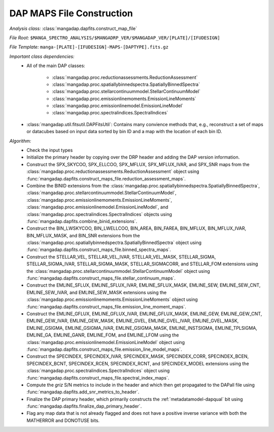 
.. _maps-construction:

DAP MAPS File Construction
==========================

*Analysis class:* :class:`mangadap.dapfits.construct_map_file`

*File Root:* ``$MANGA_SPECTRO_ANALYSIS/$MANGADRP_VER/$MANGADAP_VER/[PLATE]/[IFUDESIGN]``

*File Template:* ``manga-[PLATE]-[IFUDESIGN]-MAPS-[DAPTYPE].fits.gz``

*Important class dependencies:*
 - All of the main DAP classes:

    - :class:`mangadap.proc.reductionassessments.ReductionAssessment`
    - :class:`mangadap.proc.spatiallybinnedspectra.SpatiallyBinnedSpectra`
    - :class:`mangadap.proc.stellarcontinuummodel.StellarContinuumModel`
    - :class:`mangadap.proc.emissionlinemoments.EmissionLineMoments`
    - :class:`mangadap.proc.emissionlinemodel.EmissionLineModel`
    - :class:`mangadap.proc.spectralindices.SpectralIndices`

 - :class:`mangadap.util.fitsutil.DAPFitsUtil`: Contains many convience
   methods that, e.g., reconstruct a set of maps or datacubes based on
   input data sorted by bin ID and a map with the location of each bin
   ID.

*Algorithm:*
 - Check the input types
 - Initialize the primary header by copying over the DRP header and
   adding the DAP version information.
 - Construct the SPX_SKYCOO, SPX_ELLCOO, SPX_MFLUX, SPX_MFLUX_IVAR, and
   SPX_SNR maps from the
   :class:`mangadap.proc.reductionassessments.ReductionAssessment`
   object using
   :func:`mangadap.dapfits.construct_maps_file.reduction_assessment_maps`.
 - Combine the BINID extensions from the
   :class:`mangadap.proc.spatiallybinnedspectra.SpatiallyBinnedSpectra`,
   :class:`mangadap.proc.stellarcontinuummodel.StellarContinuumModel`,
   :class:`mangadap.proc.emissionlinemoments.EmissionLineMoments`,
   :class:`mangadap.proc.emissionlinemodel.EmissionLineModel`, and
   :class:`mangadap.proc.spectralindices.SpectralIndices` objects using
   :func:`mangadap.dapfits.combine_binid_extensions`.
 - Construct the BIN_LWSKYCOO, BIN_LWELLCOO, BIN_AREA, BIN_FAREA,
   BIN_MFLUX, BIN_MFLUX_IVAR, BIN_MFLUX_MASK, and BIN_SNR extensions
   from the
   :class:`mangadap.proc.spatiallybinnedspectra.SpatiallyBinnedSpectra`
   object using
   :func:`mangadap.dapfits.construct_maps_file.binned_spectra_maps`.
 - Construct the STELLAR_VEL, STELLAR_VEL_IVAR, STELLAR_VEL_MASK,
   STELLAR_SIGMA, STELLAR_SIGMA_IVAR, STELLAR_SIGMA_MASK,
   STELLAR_SIGMACORR, and STELLAR_FOM extensions using the
   :class:`mangadap.proc.stellarcontinuummodel.StellarContinuumModel`
   object using
   :func:`mangadap.dapfits.construct_maps_file.stellar_continuum_maps`.
 - Construct the EMLINE_SFLUX, EMLINE_SFLUX_IVAR, EMLINE_SFLUX_MASK,
   EMLINE_SEW, EMLINE_SEW_CNT, EMLINE_SEW_IVAR, and EMLINE_SEW_MASK
   extensions using the
   :class:`mangadap.proc.emissionlinemoments.EmissionLineMoments` object
   using
   :func:`mangadap.dapfits.construct_maps_file.emission_line_moment_maps`.
 - Construct the EMLINE_GFLUX, EMLINE_GFLUX_IVAR, EMLINE_GFLUX_MASK,
   EMLINE_GEW, EMLINE_GEW_CNT, EMLINE_GEW_IVAR, EMLINE_GEW_MASK,
   EMLINE_GVEL, EMLINE_GVEL_IVAR, EMLINE_GVEL_MASK, EMLINE_GSIGMA,
   EMLINE_GSIGMA_IVAR, EMLINE_GSIGMA_MASK, EMLINE_INSTSIGMA,
   EMLINE_TPLSIGMA, EMLINE_GA, EMLINE_GANR, EMLINE_FOM, and EMLINE_LFOM
   using the :class:`mangadap.proc.emissionlinemodel.EmissionLineModel`
   object using
   :func:`mangadap.dapfits.construct_maps_file.emission_line_model_maps`.
 - Construct the SPECINDEX, SPECINDEX_IVAR, SPECINDEX_MASK,
   SPECINDEX_CORR, SPECINDEX_BCEN, SPECINDEX_BCNT, SPECINDEX_RCEN,
   SPECINDEX_RCNT, and SPECINDEX_MODEL extensions using the
   :class:`mangadap.proc.spectralindices.SpectralIndices` object using
   :func:`mangadap.dapfits.construct_maps_file.spectral_index_maps`.
 - Compute the *griz* S/N metrics to include in the header and which
   then get propagated to the DAPall file using
   :func:`mangadap.dapfits.add_snr_metrics_to_header`.
 - Finalize the DAP primary header, which primarily constructs the
   :ref:`metadatamodel-dapqual` bit using
   :func:`mangadap.dapfits.finalize_dap_primary_header`.
 - Flag any map data that is not already flagged and does not have a
   positive inverse variance with both the MATHERROR and DONOTUSE bits.

